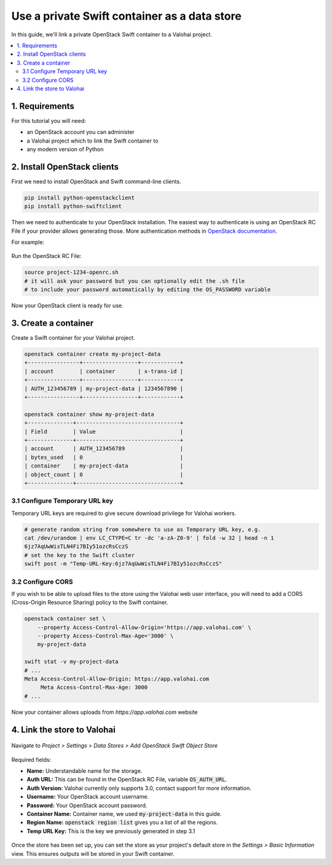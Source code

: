.. meta::
    :description: Connect an OpenStack Swift container holding your data to a Valohai project to automate machine learning workloads. Consider creating many containers to streamline data science team collaboration over different projects.

Use a private Swift container as a data store
---------------------------------------------

In this guide, we'll link a private OpenStack Swift container to a Valohai project.

.. contents::
   :backlinks: none
   :local:

1. Requirements
~~~~~~~~~~~~~~~

For this tutorial you will need:

* an OpenStack account you can administer
* a Valohai project which to link the Swift container to
* any modern version of Python

2. Install OpenStack clients
~~~~~~~~~~~~~~~~~~~~~~~~~~~~

First we need to install OpenStack and Swift command-line clients.

.. code-block:: bash

    pip install python-openstackclient
    pip install python-swiftclient

Then we need to authenticate to your OpenStack installation.
The easiest way to authenticate is using an OpenStack RC File if your provider allows generating those.
More authentication methods in `OpenStack documentation <https://docs.openstack.org/python-openstackclient/latest/cli/authentication.html>`_.

For example:

.. figure:: swift-01.png
   :alt: An example how to get OpenStack RC File on Pouta OpenStack installation.

Run the OpenStack RC File:

.. code-block:: bash

    source project-1234-openrc.sh
    # it will ask your password but you can optionally edit the .sh file
    # to include your password automatically by editing the OS_PASSWORD variable

Now your OpenStack client is ready for use.

3. Create a container
~~~~~~~~~~~~~~~~~~~~~

Create a Swift container for your Valohai project.

.. code-block:: bash

    openstack container create my-project-data
    +----------------+-----------------+------------+
    | account        | container       | x-trans-id |
    +----------------+-----------------+------------+
    | AUTH_123456789 | my-project-data | 1234567890 |
    +----------------+-----------------+------------+

    openstack container show my-project-data
    +--------------+--------------------------------+
    | Field        | Value                          |
    +--------------+--------------------------------+
    | account      | AUTH_123456789                 |
    | bytes_used   | 0                              |
    | container    | my-project-data                |
    | object_count | 0                              |
    +--------------+--------------------------------+

3.1 Configure Temporary URL key
^^^^^^^^^^^^^^^^^^^^^^^^^^^^^^^

Temporary URL keys are required to give secure download privilege for Valohai workers.

.. code-block:: bash

    # generate random string from somewhere to use as Temporary URL key, e.g.
    cat /dev/urandom | env LC_CTYPE=C tr -dc 'a-zA-Z0-9' | fold -w 32 | head -n 1
    6jz7AqUwWisTLN4Fi7BIy51ozcRsCczS
    # set the key to the Swift cluster
    swift post -m "Temp-URL-Key:6jz7AqUwWisTLN4Fi7BIy51ozcRsCczS"

3.2 Configure CORS
^^^^^^^^^^^^^^^^^^

If you wish to be able to upload files to the store using the Valohai web user interface, you will need to
add a CORS (Cross-Origin Resource Sharing) policy to the Swift container.

.. code-block:: bash

    openstack container set \
        --property Access-Control-Allow-Origin='https://app.valohai.com' \
        --property Access-Control-Max-Age='3000' \
        my-project-data

    swift stat -v my-project-data
    # ...
    Meta Access-Control-Allow-Origin: https://app.valohai.com
         Meta Access-Control-Max-Age: 3000
    # ...

Now your container allows uploads from `https://app.valohai.com` website

4. Link the store to Valohai
~~~~~~~~~~~~~~~~~~~~~~~~~~~~

.. figure:: swift-02.png
   :alt: Where to find the OpenStack Swift container confinguration.

Navigate to `Project > Settings > Data Stores > Add OpenStack Swift Object Store`

.. figure:: swift-03.png
   :alt: Screenshot with some example Swift data store configuration.

Required fields:

- **Name:** Understandable name for the storage.
- **Auth URL:** This can be found in the OpenStack RC File, variable :code:`OS_AUTH_URL`.
- **Auth Version:** Valohai currently only supports 3.0, contact support for more information.
- **Username:** Your OpenStack account username.
- **Password:** Your OpenStack account password.
- **Container Name:** Container name, we used :code:`my-project-data` in this guide.
- **Region Name:** :code:`openstack region list` gives you a list of all the regions.
- **Temp URL Key:** This is the key we previously generated in step 3.1

.. figure:: swift-04.png
   :alt: Making the new data store default data store for the project.

Once the store has been set up, you can set the store as your project's default store in
the `Settings > Basic Information` view. This ensures outputs will be stored in your Swift container.
